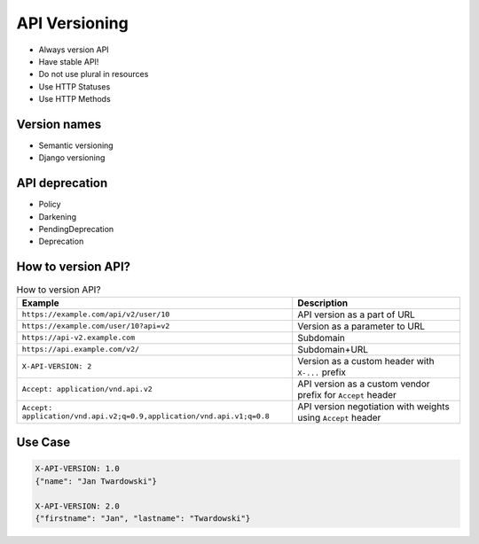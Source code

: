 API Versioning
==============
* Always version API
* Have stable API!
* Do not use plural in resources
* Use HTTP Statuses
* Use HTTP Methods


Version names
-------------
* Semantic versioning
* Django versioning


API deprecation
---------------
* Policy
* Darkening
* PendingDeprecation
* Deprecation


How to version API?
-------------------
.. csv-table:: How to version API?
    :header: "Example", "Description"

    "``https://example.com/api/v2/user/10``", "API version as a part of URL"
    "``https://example.com/user/10?api=v2``", "Version as a parameter to URL"
    "``https://api-v2.example.com``", "Subdomain"
    "``https://api.example.com/v2/``", "Subdomain+URL"
    "``X-API-VERSION: 2``", "Version as a custom header with ``X-...`` prefix"
    "``Accept: application/vnd.api.v2``", "API version as a custom vendor prefix for ``Accept`` header"
    "``Accept: application/vnd.api.v2;q=0.9,application/vnd.api.v1;q=0.8``", "API version negotiation with weights using ``Accept`` header"


Use Case
--------
.. code-block:: text

    X-API-VERSION: 1.0
    {"name": "Jan Twardowski"}

    X-API-VERSION: 2.0
    {"firstname": "Jan", "lastname": "Twardowski"}
